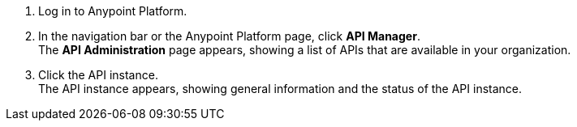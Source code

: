 . Log in to Anypoint Platform.
. In the navigation bar or the Anypoint Platform page, click *API Manager*. +
The *API Administration* page appears, showing a list of APIs that are available in your organization.
+
. Click the API instance. +
The API instance appears, showing general information and the status of the API instance.
+
